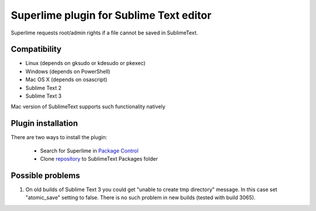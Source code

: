 ========================================
Superlime plugin for Sublime Text editor
========================================

Superlime requests root/admin rights if a file cannot be saved in SublimeText.

Compatibility
-------------

* Linux (depends on gksudo or kdesudo or pkexec)
* Windows (depends on PowerShell)
* Mac OS X (depends on osascript)

* Sublime Text 2
* Sublime Text 3

Mac version of SublimeText supports such functionality natively

|screenshot|

Plugin installation
-------------------

There are two ways to install the plugin:

  * Search for Superlime in `Package Control`_
  * Clone repository_ to SublimeText Packages folder

Possible problems
-----------------
1. On old builds of Sublime Text 3 you could get "unable to create tmp directory" message. In this case set "atomic_save" setting to false. There is no such problem in new builds (tested with build 3065).

.. _Package Control: https://packagecontrol.io/
.. _repository: http://projects.zubr.me/superlime.git
.. |screenshot| image:: http://projects.zubr.me/browser/superlime/screenshot.png?format=raw
